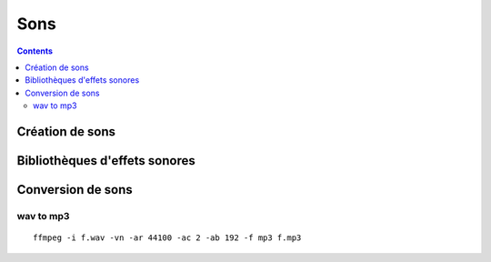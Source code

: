 ﻿

.. index::
   pair: Sons ; Musique
   pair: Mp3 ; Wav


.. _sons:

=================
Sons 
=================


.. seealso::

   - :ref:`scripts_ffmpeg_audio` 


.. contents::
   :depth: 4


Création de sons
================

.. seealso::

   - http://www.bfxr.net
   
Bibliothèques d'effets sonores
==============================

.. seealso::

   - http://www.grsites.com/archive/sounds
   - http://soundbible.com
   - http://findsounds.com
   - http://www.newgrounds.com/audio
   
   

Conversion de sons
==================
   
wav to mp3
-----------

::

    ffmpeg -i f.wav -vn -ar 44100 -ac 2 -ab 192 -f mp3 f.mp3

       
   
   
   



